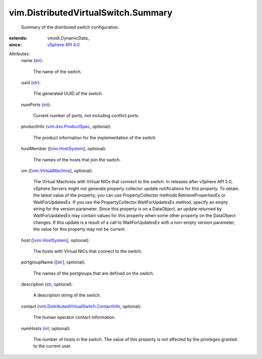 
vim.DistributedVirtualSwitch.Summary
====================================
  Summary of the distributed switch configuration.
:extends: vmodl.DynamicData_
:since: `vSphere API 4.0 <vim/version.rst#vimversionversion5>`_

Attributes:
    name (`str <https://docs.python.org/2/library/stdtypes.html>`_):

       The name of the switch.
    uuid (`str <https://docs.python.org/2/library/stdtypes.html>`_):

       The generated UUID of the switch.
    numPorts (`int <https://docs.python.org/2/library/stdtypes.html>`_):

       Current number of ports, not including conflict ports.
    productInfo (`vim.dvs.ProductSpec <vim/dvs/ProductSpec.rst>`_, optional):

       The product information for the implementation of the switch.
    hostMember ([`vim.HostSystem <vim/HostSystem.rst>`_], optional):

       The names of the hosts that join the switch.
    vm ([`vim.VirtualMachine <vim/VirtualMachine.rst>`_], optional):

       The Virtual Machines with Virtual NICs that connect to the switch. In releases after vSphere API 5.0, vSphere Servers might not generate property collector update notifications for this property. To obtain the latest value of the property, you can use PropertyCollector methods RetrievePropertiesEx or WaitForUpdatesEx. If you use the PropertyCollector.WaitForUpdatesEx method, specify an empty string for the version parameter. Since this property is on a DataObject, an update returned by WaitForUpdatesEx may contain values for this property when some other property on the DataObject changes. If this update is a result of a call to WaitForUpdatesEx with a non-empty version parameter, the value for this property may not be current.
    host ([`vim.HostSystem <vim/HostSystem.rst>`_], optional):

       The hosts with Virtual NICs that connect to the switch.
    portgroupName ([`str <https://docs.python.org/2/library/stdtypes.html>`_], optional):

       The names of the portgroups that are defined on the switch.
    description (`str <https://docs.python.org/2/library/stdtypes.html>`_, optional):

       A description string of the switch.
    contact (`vim.DistributedVirtualSwitch.ContactInfo <vim/DistributedVirtualSwitch/ContactInfo.rst>`_, optional):

       The human operator contact information.
    numHosts (`int <https://docs.python.org/2/library/stdtypes.html>`_, optional):

       The number of hosts in the switch. The value of this property is not affected by the privileges granted to the current user.
